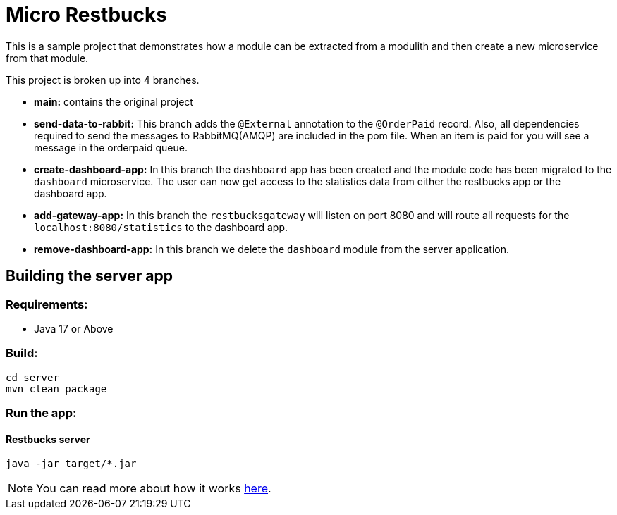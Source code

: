 = Micro Restbucks

This is a sample project that demonstrates how a module can be extracted from a modulith and then create a new microservice from that module.

This project is broken up into 4 branches.

* *main:* contains the original project
* *send-data-to-rabbit:* This branch adds the `@External` annotation to the `@OrderPaid` record.  Also, all dependencies required to send the messages to RabbitMQ(AMQP) are included in the pom file. When an item is paid for you will see a message in the orderpaid queue.
* *create-dashboard-app:* In this branch the `dashboard` app has been created and the module code has been migrated to the `dashboard` microservice.  The user can now get access to the statistics data from either the restbucks app or the dashboard app.
* *add-gateway-app:* In this branch the `restbucksgateway` will listen on port 8080 and will route all requests for the `localhost:8080/statistics` to the dashboard app.
* *remove-dashboard-app:* In this branch we delete the `dashboard` module from the server application.

== Building the server app

=== Requirements:

* Java 17 or Above

=== Build:

[source,shell]
----
cd server
mvn clean package
----

=== Run the app:

==== Restbucks server
[source,shell]
----
java -jar target/*.jar
----

NOTE: You can read more about how it works https://github.com/odrotbohm/spring-restbucks[here].